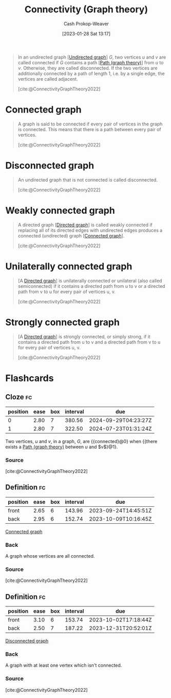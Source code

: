 :PROPERTIES:
:ID:       9ee639e1-b92d-4bdb-8d13-9c53e22bf945
:ROAM_REFS: [cite:@ConnectivityGraphTheory2022]
:LAST_MODIFIED: [2023-09-14 Thu 07:57]
:END:
#+title: Connectivity (Graph theory)
#+hugo_custom_front_matter: :slug "9ee639e1-b92d-4bdb-8d13-9c53e22bf945"
#+author: Cash Prokop-Weaver
#+date: [2023-01-28 Sat 13:17]
#+filetags: :concept:

#+begin_quote
In an undirected graph [[[id:03fd05a7-149e-49a8-be25-ca715b695add][Undirected graph]]] $G$, two vertices $u$ and $v$ are called connected if $G$ contains a path [[[id:0a8c2a35-590e-4f8b-9d98-40a44e15dfb7][Path (graph theory)]]] from $u$ to $v$. Otherwise, they are called disconnected. If the two vertices are additionally connected by a path of length 1, i.e. by a single edge, the vertices are called adjacent.

[cite:@ConnectivityGraphTheory2022]
#+end_quote

* Connected graph
:PROPERTIES:
:ID:       b5c13a71-b6a2-4963-8d5e-4107f54a912a
:END:

#+begin_quote
A graph is said to be connected if every pair of vertices in the graph is connected. This means that there is a path between every pair of vertices.

[cite:@ConnectivityGraphTheory2022]
#+end_quote

* Disconnected graph
:PROPERTIES:
:ID:       59479a24-ff8a-4119-9c2c-a81fed2f8985
:END:
#+begin_quote
An undirected graph that is not connected is called disconnected.

[cite:@ConnectivityGraphTheory2022]
#+end_quote

* Weakly connected graph
:PROPERTIES:
:ID:       eec29aba-ca7d-4462-8d47-1fe86377ca10
:END:
#+begin_quote
A directed graph [[[id:129f1b92-49f6-44af-bae3-d8a171f66f04][Directed graph]]] is called weakly connected if replacing all of its directed edges with undirected edges produces a connected (undirected) graph [[[id:b5c13a71-b6a2-4963-8d5e-4107f54a912a][Connected graph]]].

[cite:@ConnectivityGraphTheory2022]
#+end_quote

* Unilaterally connected graph
:PROPERTIES:
:ID:       f761e11f-71c5-49b6-a480-c42c5c067fd5
:ROAM_ALIASES: "Semiconnected graph"
:END:

#+begin_quote
[A [[id:129f1b92-49f6-44af-bae3-d8a171f66f04][Directed graph]]] is unilaterally connected or unilateral (also called semiconnected) if it contains a directed path from u to v or a directed path from v to u for every pair of vertices u, v.

[cite:@ConnectivityGraphTheory2022]
#+end_quote
* Strongly connected graph
:PROPERTIES:
:ID:       b2774fef-e5fb-4557-96bf-6e9e8c47a96a
:END:

#+begin_quote
[A [[id:129f1b92-49f6-44af-bae3-d8a171f66f04][Directed graph]]] is strongly connected, or simply strong, if it contains a directed path from u to v and a directed path from v to u for every pair of vertices u, v.

[cite:@ConnectivityGraphTheory2022]
#+end_quote
* Flashcards
** Cloze :fc:
:PROPERTIES:
:CREATED: [2023-01-28 Sat 13:23]
:FC_CREATED: 2023-01-28T21:24:35Z
:FC_TYPE:  cloze
:ID:       b0a394ec-4436-4aa4-95e3-408462d9e0c6
:FC_CLOZE_MAX: 1
:FC_CLOZE_TYPE: deletion
:END:
:REVIEW_DATA:
| position | ease | box | interval | due                  |
|----------+------+-----+----------+----------------------|
|        0 | 2.80 |   7 |   380.56 | 2024-09-29T04:23:27Z |
|        1 | 2.80 |   7 |   322.50 | 2024-07-23T01:31:24Z |
:END:

Two vertices, $u$ and $v$, in a graph, $G$, are {{connected}@0} when {{there exists a [[id:0a8c2a35-590e-4f8b-9d98-40a44e15dfb7][Path (graph theory)]] between $u$ and $v$}@1}.

*** Source
[cite:@ConnectivityGraphTheory2022]
** Definition :fc:
:PROPERTIES:
:CREATED: [2023-01-28 Sat 13:29]
:FC_CREATED: 2023-01-28T21:30:55Z
:FC_TYPE:  double
:ID:       a611dbf1-2e43-4c01-961a-34e23b6c6be4
:END:
:REVIEW_DATA:
| position | ease | box | interval | due                  |
|----------+------+-----+----------+----------------------|
| front    | 2.65 |   6 |   143.96 | 2023-09-24T14:45:51Z |
| back     | 2.95 |   6 |   152.74 | 2023-10-09T10:16:45Z |
:END:

[[id:b5c13a71-b6a2-4963-8d5e-4107f54a912a][Connected graph]]

*** Back
A graph whose vertices are all connected.
*** Source
[cite:@ConnectivityGraphTheory2022]
** Definition :fc:
:PROPERTIES:
:CREATED: [2023-01-28 Sat 13:30]
:FC_CREATED: 2023-01-28T21:31:24Z
:FC_TYPE:  double
:ID:       9252fee0-0cd6-4f0d-a92b-d49274ca4fef
:END:
:REVIEW_DATA:
| position | ease | box | interval | due                  |
|----------+------+-----+----------+----------------------|
| front    | 3.10 |   6 |   153.74 | 2023-10-02T17:18:44Z |
| back     | 2.50 |   7 |   187.22 | 2023-12-31T20:52:01Z |
:END:

[[id:59479a24-ff8a-4119-9c2c-a81fed2f8985][Disconnected graph]]

*** Back
A graph with at least one vertex which isn't connected.
*** Source
[cite:@ConnectivityGraphTheory2022]
#+print_bibliography: